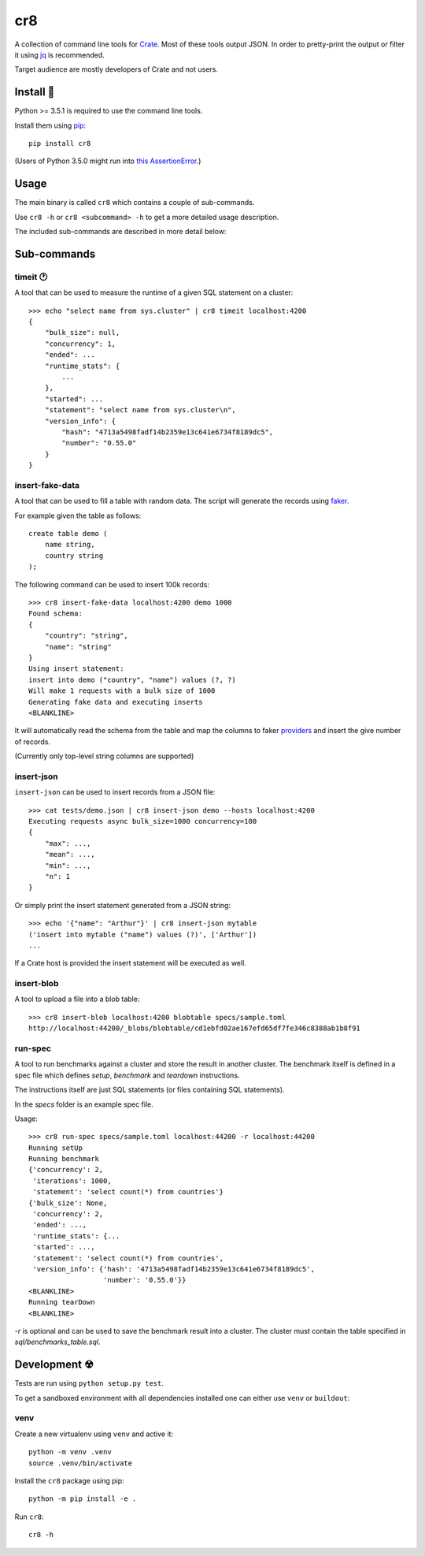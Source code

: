 ===
cr8
===

.. image:: https://travis-ci.org/mfussenegger/cr8.svg?branch=master
    :target: https://travis-ci.org/mfussenegger/cr8
    :alt: travis-ci

.. image:: https://img.shields.io/pypi/wheel/cr8.svg
    :target: https://pypi.python.org/pypi/cr8/
    :alt: Wheel

.. image:: https://img.shields.io/pypi/v/cr8.svg
   :target: https://pypi.python.org/pypi/cr8/
   :alt: PyPI Version

.. image:: https://img.shields.io/pypi/pyversions/cr8.svg
   :target: https://pypi.python.org/pypi/cr8/
   :alt: Python Version

A collection of command line tools for `Crate <https://github.com/crate/crate>`_.
Most of these tools output JSON. In order to pretty-print the output or filter
it using `jq`_  is recommended.

Target audience are mostly developers of Crate and not users.

Install 💾
==========

Python >= 3.5.1 is required to use the command line tools.

Install them using `pip <https://pip.pypa.io/en/stable/>`_::

    pip install cr8

(Users of Python 3.5.0 might run into `this AssertionError
<http://bugs.python.org/issue25233>`_.)

Usage
=====

The main binary is called ``cr8`` which contains a couple of sub-commands.

Use ``cr8 -h`` or ``cr8 <subcommand> -h`` to get a more detailed usage
description.

The included sub-commands are described in more detail below:

Sub-commands
============

timeit 🕐
---------

A tool that can be used to measure the runtime of a given SQL statement on a
cluster::

    >>> echo "select name from sys.cluster" | cr8 timeit localhost:4200
    {
        "bulk_size": null,
        "concurrency": 1,
        "ended": ...
        "runtime_stats": {
            ...
        },
        "started": ...
        "statement": "select name from sys.cluster\n",
        "version_info": {
            "hash": "4713a5498fadf14b2359e13c641e6734f8189dc5",
            "number": "0.55.0"
        }
    }


insert-fake-data
----------------

A tool that can be used to fill a table with random data. The script will
generate the records using `faker <https://github.com/joke2k/faker>`_.

For example given the table as follows::

    create table demo (
        name string,
        country string
    );

The following command can be used to insert 100k records::

    >>> cr8 insert-fake-data localhost:4200 demo 1000
    Found schema: 
    {
        "country": "string",
        "name": "string"
    }
    Using insert statement: 
    insert into demo ("country", "name") values (?, ?)
    Will make 1 requests with a bulk size of 1000
    Generating fake data and executing inserts
    <BLANKLINE>


It will automatically read the schema from the table and map the columns to
faker `providers
<http://fake-factory.readthedocs.org/en/latest/providers.html>`_ and insert the
give number of records.

(Currently only top-level string columns are supported)

insert-json
-----------

``insert-json`` can be used to insert records from a JSON file::

    >>> cat tests/demo.json | cr8 insert-json demo --hosts localhost:4200
    Executing requests async bulk_size=1000 concurrency=100
    {
        "max": ...,
        "mean": ...,
        "min": ...,
        "n": 1
    }

Or simply print the insert statement generated from a JSON string::

    >>> echo '{"name": "Arthur"}' | cr8 insert-json mytable
    ('insert into mytable ("name") values (?)', ['Arthur'])
    ...

If a Crate host is provided the insert statement will be executed as well.

insert-blob
-----------

A tool to upload a file into a blob table::

    >>> cr8 insert-blob localhost:4200 blobtable specs/sample.toml
    http://localhost:44200/_blobs/blobtable/cd1ebfd02ae167efd65df7fe346c8388ab1b8f91

run-spec
--------

A tool to run benchmarks against a cluster and store the result in another
cluster. The benchmark itself is defined in a spec file which defines `setup`,
`benchmark` and `teardown` instructions.

The instructions itself are just SQL statements (or files containing SQL
statements).

In the `specs` folder is an example spec file.

Usage::

    >>> cr8 run-spec specs/sample.toml localhost:44200 -r localhost:44200
    Running setUp
    Running benchmark
    {'concurrency': 2,
     'iterations': 1000,
     'statement': 'select count(*) from countries'}
    {'bulk_size': None,
     'concurrency': 2,
     'ended': ...,
     'runtime_stats': {...
     'started': ...,
     'statement': 'select count(*) from countries',
     'version_info': {'hash': '4713a5498fadf14b2359e13c641e6734f8189dc5',
                      'number': '0.55.0'}}
    <BLANKLINE>
    Running tearDown
    <BLANKLINE>


`-r` is optional and can be used to save the benchmark result into a cluster.
The cluster must contain the table specified in `sql/benchmarks_table.sql`.


Development ☢
==============

Tests are run using ``python setup.py test``.

To get a sandboxed environment with all dependencies installed one can either
use ``venv`` or ``buildout``:

venv
----

Create a new virtualenv using ``venv`` and active it::

    python -m venv .venv
    source .venv/bin/activate

Install the ``cr8`` package using pip::

    python -m pip install -e .

Run ``cr8``::

    cr8 -h

.. _jq: https://stedolan.github.io/jq/


